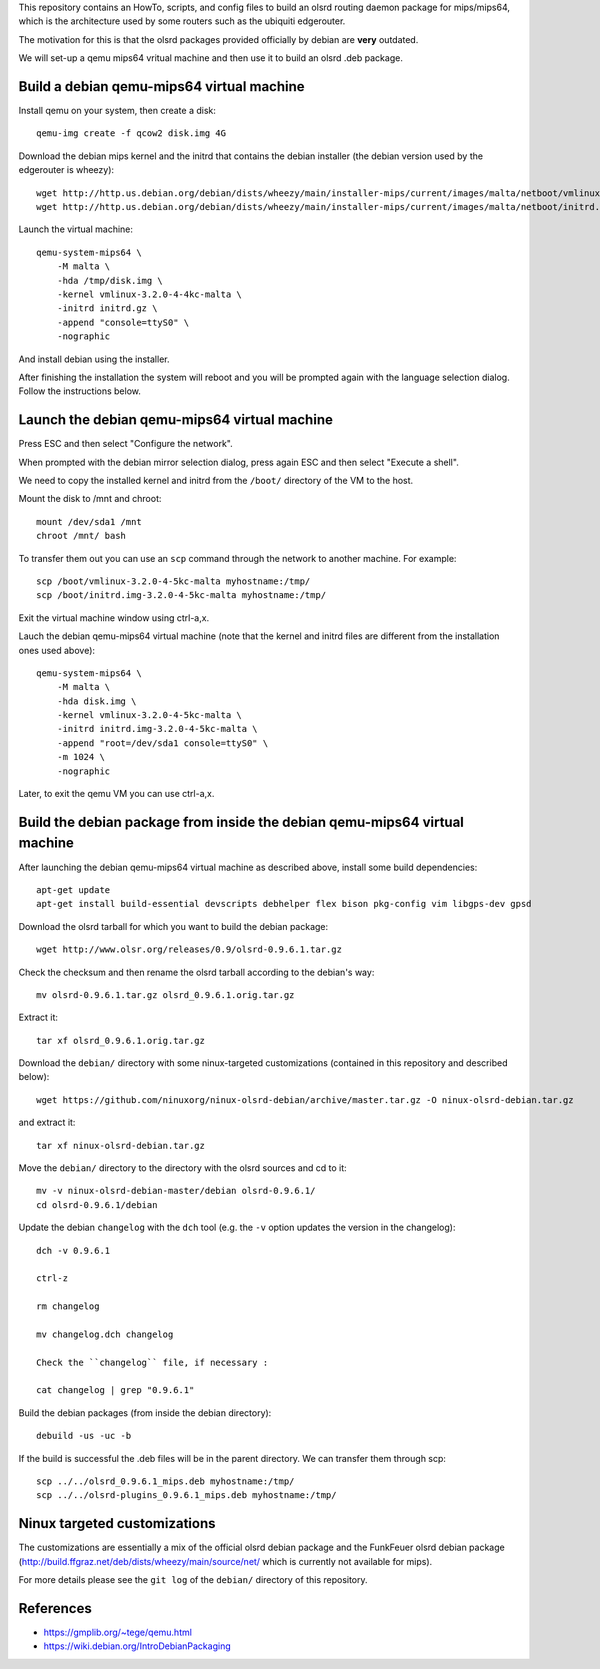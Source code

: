 This repository contains an HowTo, scripts, and config files to build an olsrd routing daemon package for mips/mips64, which is the architecture used by some routers such as the ubiquiti edgerouter.

The motivation for this is that the olsrd packages provided officially by debian are **very** outdated.

We will set-up a qemu mips64 vritual machine and then use it to build an olsrd .deb package.


Build a debian qemu-mips64 virtual machine
------------------------------------------

Install qemu on your system, then create a disk::

    qemu-img create -f qcow2 disk.img 4G

Download the debian mips kernel and the initrd that contains the debian installer (the debian version used by the edgerouter is wheezy)::

    wget http://http.us.debian.org/debian/dists/wheezy/main/installer-mips/current/images/malta/netboot/vmlinux-3.2.0-4-4kc-malta
    wget http://http.us.debian.org/debian/dists/wheezy/main/installer-mips/current/images/malta/netboot/initrd.gz

Launch the virtual machine::

    qemu-system-mips64 \
        -M malta \
        -hda /tmp/disk.img \
        -kernel vmlinux-3.2.0-4-4kc-malta \
        -initrd initrd.gz \
        -append "console=ttyS0" \
        -nographic 

And install debian using the installer.

After finishing the installation the system will reboot and you will be prompted again with the language selection dialog. Follow the instructions below. 


Launch the debian qemu-mips64 virtual machine
---------------------------------------------

Press ESC and then select "Configure the network".

When prompted with the debian mirror selection dialog, press again ESC and then select "Execute a shell".

We need to copy the installed kernel and initrd from the ``/boot/`` directory of the VM to the host.

Mount the disk to /mnt and chroot::

    mount /dev/sda1 /mnt
    chroot /mnt/ bash

To transfer them out you can use an ``scp`` command through the network to another machine. For example::

    scp /boot/vmlinux-3.2.0-4-5kc-malta myhostname:/tmp/
    scp /boot/initrd.img-3.2.0-4-5kc-malta myhostname:/tmp/

Exit the virtual machine window using ctrl-a,x.

Lauch the debian qemu-mips64 virtual machine (note that the kernel and initrd files are different from the installation ones used above)::

    qemu-system-mips64 \
        -M malta \
        -hda disk.img \
        -kernel vmlinux-3.2.0-4-5kc-malta \
        -initrd initrd.img-3.2.0-4-5kc-malta \
        -append "root=/dev/sda1 console=ttyS0" \
        -m 1024 \
        -nographic 


Later, to exit the qemu VM you can use ctrl-a,x.

Build the debian package from inside the debian qemu-mips64 virtual machine
---------------------------------------------------------------------------

After launching the debian qemu-mips64 virtual machine as described above, install some build dependencies::

   apt-get update
   apt-get install build-essential devscripts debhelper flex bison pkg-config vim libgps-dev gpsd
  
Download the olsrd tarball for which you want to build the debian package::

   wget http://www.olsr.org/releases/0.9/olsrd-0.9.6.1.tar.gz
  
Check the checksum and then rename the olsrd tarball according to the debian's way::

   mv olsrd-0.9.6.1.tar.gz olsrd_0.9.6.1.orig.tar.gz
   
Extract it::

   tar xf olsrd_0.9.6.1.orig.tar.gz
  
Download the ``debian/`` directory with some ninux-targeted customizations (contained in this repository and described below)::

   wget https://github.com/ninuxorg/ninux-olsrd-debian/archive/master.tar.gz -O ninux-olsrd-debian.tar.gz

and extract it::

   tar xf ninux-olsrd-debian.tar.gz
  
Move the ``debian/`` directory to the directory with the olsrd sources and cd to it::

   mv -v ninux-olsrd-debian-master/debian olsrd-0.9.6.1/
   cd olsrd-0.9.6.1/debian
  
Update the debian ``changelog`` with the ``dch`` tool (e.g. the ``-v`` option updates the version in the changelog)::

   dch -v 0.9.6.1

   ctrl-z
    
   rm changelog 
   
   mv changelog.dch changelog
   
   Check the ``changelog`` file, if necessary :

   cat changelog | grep "0.9.6.1"
  
Build the debian packages (from inside the debian directory)::

   debuild -us -uc -b

If the build is successful the .deb files will be in the parent directory.
We can transfer them through scp::

   scp ../../olsrd_0.9.6.1_mips.deb myhostname:/tmp/
   scp ../../olsrd-plugins_0.9.6.1_mips.deb myhostname:/tmp/


Ninux targeted customizations
-----------------------------
The customizations are essentially a mix of the official olsrd debian package and the FunkFeuer olsrd debian package (http://build.ffgraz.net/deb/dists/wheezy/main/source/net/ which is currently not available for mips).

For more details please see the ``git log`` of the ``debian/`` directory of this repository.


References
----------

- https://gmplib.org/~tege/qemu.html
- https://wiki.debian.org/IntroDebianPackaging

